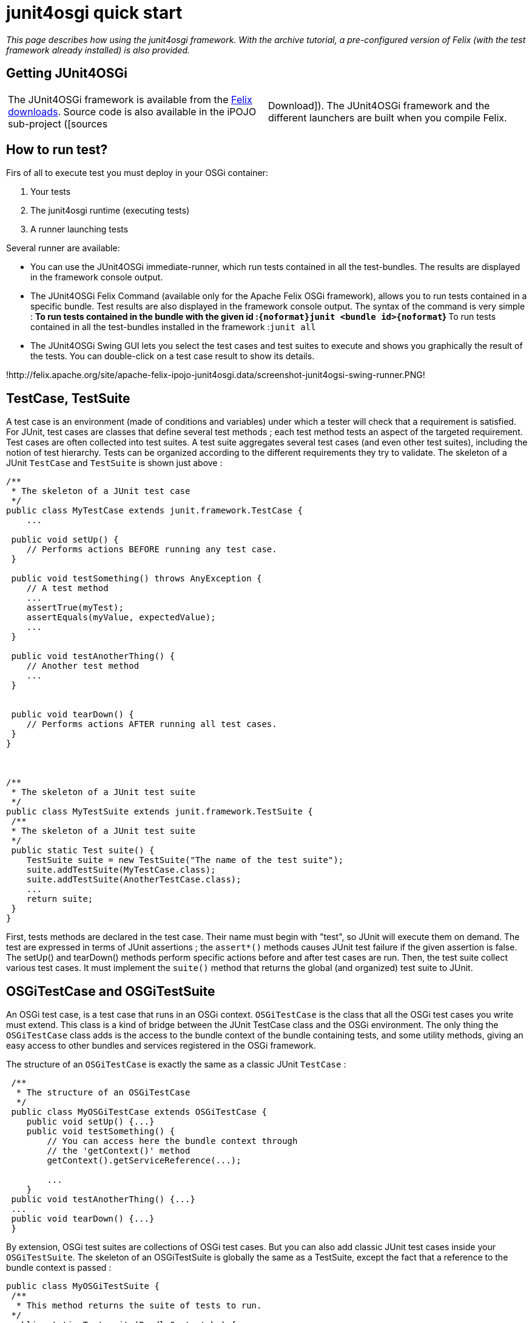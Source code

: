 = junit4osgi quick start

_This page describes how using the junit4osgi framework.
With the archive tutorial, a pre-configured version of Felix (with the test framework already installed) is also provided._

== Getting JUnit4OSGi

[cols=2*]
|===
| The JUnit4OSGi framework is available from the http://felix.apache.org/site/downloads.cgi[Felix downloads].
Source code is also available in the iPOJO sub-project ([sources
| Download]).
The JUnit4OSGi framework and the different launchers are built when you compile Felix.
|===

== How to run test?

Firs of all to execute test you must deploy in your OSGi container:

. Your tests
. The junit4osgi runtime (executing tests)
. A runner launching tests

Several runner are available:

* You can use the JUnit4OSGi immediate-runner, which run tests contained in all the test-bundles.
The results are displayed in the framework console output.
* The JUnit4OSGi Felix Command (available only for the Apache Felix OSGi framework), allows you to run tests contained in a specific bundle.
Test results are also displayed in the framework console output.
The syntax of the command is very simple : ** To run tests contained in the bundle with the given id :``+{noformat}junit <bundle id>{noformat+``} ** To run tests contained in all the test-bundles installed in the framework :``junit all``
* The JUnit4OSGi Swing GUI lets you select the test cases and test suites to execute and shows you graphically the result of the tests.
You can double-click on a test case result to show its details.

!http://felix.apache.org/site/apache-felix-ipojo-junit4osgi.data/screenshot-junit4ogsi-swing-runner.PNG!

== TestCase, TestSuite

A test case is an environment (made of conditions and variables) under which a tester will check that a requirement is satisfied.
For JUnit, test cases are classes that define several test methods ; each test method tests an aspect of the targeted requirement.
Test cases are often collected into test suites.
A test suite aggregates several test cases (and even other test suites), including the notion of test hierarchy.
Tests can be organized according to the different requirements they try to validate.
The skeleton of a JUnit `TestCase` and `TestSuite` is shown just above :

....
/**
 * The skeleton of a JUnit test case
 */
public class MyTestCase extends junit.framework.TestCase {
    ...

 public void setUp() {
    // Performs actions BEFORE running any test case.
 }

 public void testSomething() throws AnyException {
    // A test method
    ...
    assertTrue(myTest);
    assertEquals(myValue, expectedValue);
    ...
 }

 public void testAnotherThing() {
    // Another test method
    ...
 }


 public void tearDown() {
    // Performs actions AFTER running all test cases.
 }
}



/**
 * The skeleton of a JUnit test suite
 */
public class MyTestSuite extends junit.framework.TestSuite {
 /**
 * The skeleton of a JUnit test suite
 */
 public static Test suite() {
    TestSuite suite = new TestSuite("The name of the test suite");
    suite.addTestSuite(MyTestCase.class);
    suite.addTestSuite(AnotherTestCase.class);
    ...
    return suite;
 }
}
....

First, tests methods are declared in the test case.
Their name must begin with "test", so JUnit will execute them on demand.
The test are expressed in terms of JUnit assertions ; the `assert*()` methods causes JUnit test failure if the given assertion is false.
The setUp() and tearDown() methods perform specific actions before and after test cases are run.
Then, the test suite collect various test cases.
It must implement the `suite()` method that returns the global (and organized) test suite to JUnit.

== OSGiTestCase and OSGiTestSuite

An OSGi test case, is a test case that runs in an OSGi context.
`OSGiTestCase` is the class that all the OSGi test cases you write must extend.
This class is a kind of bridge between the JUnit TestCase class and the OSGi environment.
The only thing the `OSGiTestCase` class adds is the access to the bundle context of the bundle containing tests, and some utility methods, giving an easy access to other bundles and services registered in the OSGi framework.

The structure of an `OSGiTestCase` is exactly the same as a classic JUnit `TestCase` :

....
 /**
  * The structure of an OSGiTestCase
  */
 public class MyOSGiTestCase extends OSGiTestCase {
    public void setUp() {...}
    public void testSomething() {
        // You can access here the bundle context through
        // the 'getContext()' method
        getContext().getServiceReference(...);

        ...
    }
 public void testAnotherThing() {...}
 ...
 public void tearDown() {...}
 }
....

By extension, OSGi test suites are collections of OSGi test cases.
But you can also add classic JUnit test cases inside your `OSGiTestSuite`.
The skeleton of an OSGiTestSuite is globally the same as a TestSuite, except the fact that a reference to the bundle context is passed :

 public class MyOSGiTestSuite {
  /**
   * This method returns the suite of tests to run.
  */
  public static Test suite(BundleContext bc) {
     OSGiTestSuite suite = new OSGiTestSuite("My OSGi test suite", bc);
     suite.addTestSuite(MyFirstTest.class);
     suite.addTestSuite(MySecondTest.class);
     ...
     // Here, we add a sub test suite in this test suite.
     suite.addTest(AnotherTestSuite.suite(bc));
     ...
     return suite;
  }
 }

== How to declare test suites

This section explains how to declare your test suites in order to expose them to the JUnit4OSGi bundle.

The written OSGi test suites must be declared by the bundle containing them.
To do so, you define add the Test-Suite property in your bundle's header.
The following snippets show you how to configure your bundle generation tool to add this property in the header.
You can even declare test cases in it.
The Junit4OSGi bundle will detect such an header in installed bundle (using the extender pattern) and execute contained tests on demand.

With the maven-bundle-plugin, add the following lines in your project's pom :

 <plugin>
   <groupId>org.apache.felix</groupId>
   <artifactId>maven-bundle-plugin</artifactId>
   ...
   <extensions>true</extensions>
   <configuration>
   <instructions>
      ...
       <!-- Declare here the test cases and test suites of your bundle -->
       <Test-Suite>
        a.package.MyFirstTestSuite,
        yet.another.package.MySingleTestCase
        ...
       </Test-Suite>
   </instructions>
   </configuration>
 </plugin>

With the aQute Bnd Ant task, add the following lines in your project bnd file:

 Test-Suite: a.package.MyFirstTestSuite, yet.another.package.MySingleTestCase, ...

== Quick examples

The following examples show you how to perform unitary tests on your OSGi platform.
The first example recovers the example given in the JUnit Cookbook, "bundlizes" it so tests can be run in an OSGi environment.
None of the JUnit4OSGi specific features is used, but it shows how to adapt classic JUnit tests.
The second example is more OSGi-oriented, and shows how a unitary test can access to the framework via its bundle context.

These examples can be downloaded http://people.apache.org/~clement/ipojo/tutorials/junit4osgi/junit4osgi-tutorial.zip[here].

=== Bundles to deploy to use junit4osgi

If you don't use the archive, you can deploy the junit4osgi framework manually.
Here is the list of the bundles to deploy and start:

* org.apache.felix.ipojo-1.6.0.jar: iPOJO Core bundle
* org.apache.felix.ipojo.handler.extender-1.6.0.jar: iPOJO Extender pattern handler
* org.apache.felix.ipojo.junit4osgi-1.1.0-SNAPSHOT.jar: the JUnit4OSGi framework
* org.apache.felix.ipojo.junit4osgi.felix-command-1.1.0-SNAPSHOT.jar: the command line junit4osgi runner

=== The remixed JUnit example

This example is a simple conversion of a classic JUnit example derived from the JUnit Cookbook.
The test case and the test suite are shown to remind you JUnit principles.

....
package junit.example;
import junit.framework.TestCase;
import junit.money.Money;

public class SimpleTestCase extends TestCase {
    private Money f12CHF;
    private Money f14CHF;
    public void setUp() {
        f12CHF= new Money(12, "CHF");
		f14CHF= new Money(14, "CHF");
	}
	public void testEquals() {
		assertTrue(!f12CHF.equals(null));
		assertEquals(f12CHF, f12CHF);
		assertEquals(f12CHF, new Money(12, "CHF"));
		assertTrue(!f12CHF.equals(f14CHF));
	}
	public void testSimpleAdd() {
		Money expected= new Money(26, "CHF");
		Money result= f12CHF.add(f14CHF);
		assertTrue(expected.equals(result));
	}
}



package junit.example;
import junit.framework.Test;
import junit.framework.TestSuite;
public class SimpleTestSuite {
	public static Test suite() {
		TestSuite suite = new TestSuite("Money Simple Test Suite");
		suite.addTestSuite(SimpleTestCase.class);
		return suite;
	}
}
....

The following bnd file declares the test suite in the target bundle's header :

 Private-Package: junit.money, junit.example
 Test-Suite: junit.example.SimpleTestSuite

Once built, the bundle must be deployed in the provided Felix framework, and tests can be performed using the `'junit'` command :

 	-> ps
 	START LEVEL 1
 	ID State Level Name
 	...
 	[ 12] [Active ] [ 1] Junit-Example (0)
 	...
 	-> junit 12
 	Executing [Money Simple Test Suite]
 	..
 	Time: 0
 	OK (2 tests)
 ->

As you can see above, all tests have been correctly executed !

== An OSGi-based JUnit example

This example shows you how to interact with the OSGi framework within your tests.
The test bundle provide a service (HelloService) and tests its work normally.
To get the service reference of the HelloService, it uses the bundle context field of the OSGiTestCase class (named `'context'`) and interacts with it like any other OSGi bundle does.

....
package junit.example;

import junit.service.hello.HelloService;

import org.apache.felix.ipojo.junit4osgi.OSGiTestCase;
import org.osgi.framework.ServiceReference;

public class SimpleTestCase extends OSGiTestCase {

    public void testHelloAvailability() {
        ServiceReference ref = getServiceReference(HelloService.class.getName());
        assertNotNull("Assert Availability", ref);
    }

    public void testHelloAvailability2() {
        ServiceReference ref = getServiceReference(HelloService.class.getName(), null);
        assertNotNull("Assert Availability", ref);
    }

    public void testHelloMessage() {
        ServiceReference ref = getServiceReference(HelloService.class.getName());
        assertNotNull("Assert Availability", ref);
        HelloService hs = (HelloService) getContext().getService(ref);
        String message = hs.getHelloMessage();
        assertNotNull("Check the message existence", message);
        assertEquals("Check the message", "hello", message);
        // Don't need to unget references, they are unget by junit4osgi
    }

    public void testHelloMessage2() {
    	assertTrue("Check availability of the service",
    	    isServiceAvailable(HelloService.class.getName()));
        HelloService hs = (HelloService) getServiceObject(HelloService.class.getName(), null);
        String message = hs.getHelloMessage();
        assertNotNull("Check the message existence", message);
        assertEquals("Check the message", "hello", message);
    }
}
....

The performed tests give out the following results :

 -> ps
 START LEVEL 1
 ID State Level Name
 ...
 [ 17] [Active ] [ 1] Junit-OSGi-Example (0)
 ...
 -> services 17
 Junit-OSGi-Example (17) provides:
 ---------------------------------
 objectClass = junit.service.hello.HelloService
 service.id = 36
 -> junit 17
 Executing [Hello Service Test Suite]
 ..
 Time: 0,015
 OK (4 tests)
 ->

== Simple right?

[cols=2*]
|===
| So now you know everything required to run test inside OSGi.
You can start developing your own test.
To help you a little bit, junit4osgi provides link:{{ refs.apache-felix-ipojo-junit4osgi-methods.path }}[utilities methods] greatly reducing the amount of code to write in your tests.
Moreover, if you're a Maven user, the [maven-junit4osgi-plugin
| apache-felix-ipojo-junit4osgi-maven] is made for you.
It just runs your test directly during the maven build process.
|===
